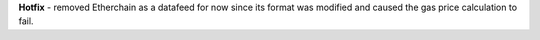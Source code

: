 **Hotfix** - removed Etherchain as a datafeed for now since its format was modified and caused the gas price calculation to fail.
